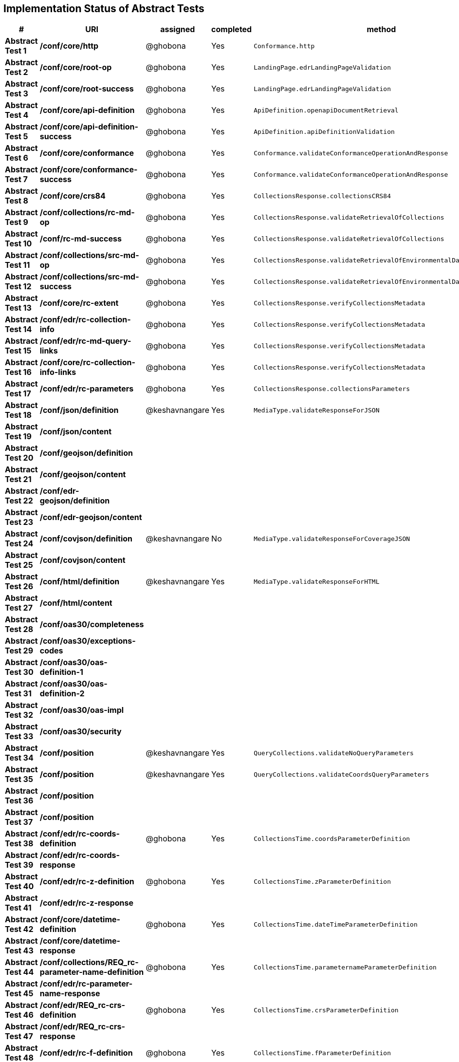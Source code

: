 == Implementation Status of Abstract Tests

[cols=",,,,",options="header",]
|===
|#|URI|assigned|completed|method
|*Abstract Test 1* |*/conf/core/http*| @ghobona | Yes | `Conformance.http`
|*Abstract Test 2* |*/conf/core/root-op*| @ghobona | Yes | `LandingPage.edrLandingPageValidation`
|*Abstract Test 3* |*/conf/core/root-success*| @ghobona | Yes | `LandingPage.edrLandingPageValidation`
|*Abstract Test 4* |*/conf/core/api-definition*| @ghobona | Yes | `ApiDefinition.openapiDocumentRetrieval`
|*Abstract Test 5* |*/conf/core/api-definition-success*| @ghobona | Yes | `ApiDefinition.apiDefinitionValidation`
|*Abstract Test 6* |*/conf/core/conformance*| @ghobona | Yes | `Conformance.validateConformanceOperationAndResponse`
|*Abstract Test 7* |*/conf/core/conformance-success*| @ghobona | Yes | `Conformance.validateConformanceOperationAndResponse`
|*Abstract Test 8* |*/conf/core/crs84*| @ghobona | Yes | `CollectionsResponse.collectionsCRS84`
|*Abstract Test 9* |*/conf/collections/rc-md-op*| @ghobona | Yes | `CollectionsResponse.validateRetrievalOfCollections`
|*Abstract Test 10* |*/conf/rc-md-success*| @ghobona | Yes | `CollectionsResponse.validateRetrievalOfCollections`
|*Abstract Test 11* |*/conf/collections/src-md-op*| @ghobona | Yes | `CollectionsResponse.validateRetrievalOfEnvironmentalDataCollections`
|*Abstract Test 12* |*/conf/collections/src-md-success*| @ghobona | Yes | `CollectionsResponse.validateRetrievalOfEnvironmentalDataCollections`
|*Abstract Test 13* |*/conf/core/rc-extent*| @ghobona | Yes | `CollectionsResponse.verifyCollectionsMetadata`
|*Abstract Test 14* |*/conf/edr/rc-collection-info*| @ghobona | Yes | `CollectionsResponse.verifyCollectionsMetadata`
|*Abstract Test 15* |*/conf/edr/rc-md-query-links*| @ghobona | Yes | `CollectionsResponse.verifyCollectionsMetadata`
|*Abstract Test 16* |*/conf/core/rc-collection-info-links*| @ghobona | Yes | `CollectionsResponse.verifyCollectionsMetadata`
|*Abstract Test 17* |*/conf/edr/rc-parameters*| @ghobona | Yes | `CollectionsResponse.collectionsParameters`
|*Abstract Test 18* |*/conf/json/definition*| @keshavnangare | Yes | `MediaType.validateResponseForJSON`
|*Abstract Test 19* |*/conf/json/content*|  |  |
|*Abstract Test 20* |*/conf/geojson/definition*|  |  |
|*Abstract Test 21* |*/conf/geojson/content*|  |  |
|*Abstract Test 22* |*/conf/edr-geojson/definition*|  |  |
|*Abstract Test 23* |*/conf/edr-geojson/content*|  |  |
|*Abstract Test 24* |*/conf/covjson/definition*| @keshavnangare | No | `MediaType.validateResponseForCoverageJSON`
|*Abstract Test 25* |*/conf/covjson/content*|  |  |
|*Abstract Test 26* |*/conf/html/definition*| @keshavnangare | Yes | `MediaType.validateResponseForHTML`
|*Abstract Test 27* |*/conf/html/content*|  |  |
|*Abstract Test 28* |*/conf/oas30/completeness*|  |  |
|*Abstract Test 29* |*/conf/oas30/exceptions-codes*|  |  |
|*Abstract Test 30* |*/conf/oas30/oas-definition-1*|  |  |
|*Abstract Test 31* |*/conf/oas30/oas-definition-2*|  |  |
|*Abstract Test 32* |*/conf/oas30/oas-impl*|  |  |
|*Abstract Test 33* |*/conf/oas30/security*|  |  |
|*Abstract Test 34* |*/conf/position*| @keshavnangare | Yes | `QueryCollections.validateNoQueryParameters`
|*Abstract Test 35* |*/conf/position*| @keshavnangare | Yes | `QueryCollections.validateCoordsQueryParameters`
|*Abstract Test 36* |*/conf/position*|  |  |
|*Abstract Test 37* |*/conf/position*|  |  |
|*Abstract Test 38* |*/conf/edr/rc-coords-definition*| @ghobona | Yes | `CollectionsTime.coordsParameterDefinition`
|*Abstract Test 39* |*/conf/edr/rc-coords-response*|  |  |
|*Abstract Test 40* |*/conf/edr/rc-z-definition*| @ghobona | Yes | `CollectionsTime.zParameterDefinition`
|*Abstract Test 41* |*/conf/edr/rc-z-response*|  |  |
|*Abstract Test 42* |*/conf/core/datetime-definition*| @ghobona | Yes  | `CollectionsTime.dateTimeParameterDefinition`
|*Abstract Test 43* |*/conf/core/datetime-response*|  |  |
|*Abstract Test 44* |*/conf/collections/REQ_rc-parameter-name-definition*| @ghobona | Yes| `CollectionsTime.parameternameParameterDefinition`
|*Abstract Test 45* |*/conf/edr/rc-parameter-name-response*|  |  |
|*Abstract Test 46* |*/conf/edr/REQ_rc-crs-definition*| @ghobona | Yes | `CollectionsTime.crsParameterDefinition`
|*Abstract Test 47* |*/conf/edr/REQ_rc-crs-response*|  |  |
|*Abstract Test 48* |*/conf/edr/rc-f-definition*| @ghobona | Yes | `CollectionsTime.fParameterDefinition`
|*Abstract Test 49* |*/conf/collections/rc-f-response*|  |  |
|*Abstract Test 50* |*/conf/area*| @keshavnangare | Yes | `QueryCollections.validateNoQueryParameters`
|*Abstract Test 51* |*/conf/area*| @keshavnangare | Yes | `QueryCollections.validateCoordsQueryParameters`
|*Abstract Test 52* |*/conf/area*|  |  |
|*Abstract Test 53* |*/conf/area*|  |  |
|*Abstract Test 54* |*/conf/edr/rc-coords-definition*| @ghobona | Yes | `CollectionsTime.coordsParameterDefinition`
|*Abstract Test 55* |*/conf/edr/rc-coords-response*|  |  |
|*Abstract Test 56* |*/conf/edr/rc-z-definition*| @ghobona | Yes | `CollectionsTime.zParameterDefinition`
|*Abstract Test 57* |*/conf/edr/rc-z-response*|  |  |
|*Abstract Test 58* |*/conf/core/datetime-definition*| @ghobona | Yes  | `CollectionsTime.dateTimeParameterDefinition`
|*Abstract Test 59* |*/conf/core/datetime-response*|  |  |
|*Abstract Test 60* |*/conf/collections/REQ_rc-parameter-name-definition*| @ghobona | Yes| `CollectionsTime.parameternameParameterDefinition`
|*Abstract Test 61* |*/conf/edr/rc-parameter-name-response*|  |  |
|*Abstract Test 62* |*/conf/edr/REQ_rc-crs-definition*| @ghobona | Yes | `CollectionsTime.crsParameterDefinition`
|*Abstract Test 63* |*/conf/edr/REQ_rc-crs-response*|  |  |
|*Abstract Test 64* |*/conf/edr/rc-f-definition*| @ghobona | Yes | `CollectionsTime.fParameterDefinition`
|*Abstract Test 65* |*/conf/collections/rc-f-response*|  |  |
|*Abstract Test 66* |*/conf/cube*| @keshavnangare | Yes | `QueryCollections.validateNoQueryParameters`
|*Abstract Test 67* |*/conf/cube*|  |  |
|*Abstract Test 68* |*/conf/cube*|  |  |
|*Abstract Test 69* |*/conf/cube*|  |  |
|*Abstract Test 70* |*/conf/edr/rc-coords-definition*| @ghobona | Yes | `CollectionsTime.coordsParameterDefinition`
|*Abstract Test 71* |*/conf/edr/rc-coords-response*|  |  |
|*Abstract Test 72* |*/conf/edr/rc-z-definition*|  |  |
|*Abstract Test 73* |*/conf/edr/rc-cube-z-response*|  |  |
|*Abstract Test 74* |*/conf/core/datetime-definition*| @ghobona | Yes  | `CollectionsTime.dateTimeParameterDefinition`
|*Abstract Test 75* |*/conf/core/datetime-response*|  |  |
|*Abstract Test 76* |*/conf/collections/REQ_rc-parameter-name-definition*| @ghobona | Yes| `CollectionsTime.parameternameParameterDefinition`
|*Abstract Test 77* |*/conf/edr/rc-parameter-name-response*|  |  |
|*Abstract Test 78* |*/conf/edr/REQ_rc-crs-definition*| @ghobona | Yes | `CollectionsTime.crsParameterDefinition`
|*Abstract Test 79* |*/conf/edr/REQ_rc-crs-response*|  |  |
|*Abstract Test 80* |*/conf/edr/rc-f-definition*| @ghobona | Yes | `CollectionsTime.fParameterDefinition`
|*Abstract Test 81* |*/conf/collections/rc-f-response*|  |  |
|*Abstract Test 82* |*/conf/trajectory*| @keshavnangare | Yes | `QueryCollections.validateNoQueryParameters`
|*Abstract Test 83* |*/conf/trajectory*| @keshavnangare | Yes | `QueryCollections.validateCoordsQueryParameters`
|*Abstract Test 84* |*/conf/trajectory*|  |  |
|*Abstract Test 85* |*/conf/trajectory*|  |  |
|*Abstract Test 86* |*/conf/trajectory*|  |  |
|*Abstract Test 87* |*/conf/trajectory*|  |  |
|*Abstract Test 88* |*/conf/trajectory*|  |  |
|*Abstract Test 89* |*/conf/trajectory*|  |  |
|*Abstract Test 90* |*/conf/trajectory*|  |  |
|*Abstract Test 91* |*/conf/trajectory*|  |  |
|*Abstract Test 92* |*/conf/edr/rc-coords-definition*| @ghobona | Yes | `CollectionsTime.coordsParameterDefinition`
|*Abstract Test 93* |*/conf/edr/rc-coords-response*|  |  |
|*Abstract Test 94* |*/conf/collections/REQ_rc-parameter-name-definition*| @ghobona | Yes| `CollectionsTime.parameternameParameterDefinition`
|*Abstract Test 95* |*/conf/edr/rc-parameter-name-response*|  |  |
|*Abstract Test 96* |*/conf/edr/REQ_rc-crs-definition*| @ghobona | Yes | `CollectionsTime.crsParameterDefinition`
|*Abstract Test 97* |*/conf/edr/REQ_rc-crs-response*|  |  |
|*Abstract Test 98* |*/conf/edr/rc-f-definition*| @ghobona | Yes | `CollectionsTime.fParameterDefinition`
|*Abstract Test 99* |*/conf/collections/rc-f-response*|  |  |
|*Abstract Test 100* |*/conf/corridor*| @keshavnangare | Yes | `QueryCollections.validateNoQueryParameters`
|*Abstract Test 101* |*/conf/corridor*| @keshavnangare | Yes | `QueryCollections.validateCoordsQueryParameters`
|*Abstract Test 102* |*/conf/corridor*|  |  |
|*Abstract Test 103* |*/conf/corridor*|  |  |
|*Abstract Test 104* |*/conf/corridor*|  |  |
|*Abstract Test 105* |*/conf/corridor*|  |  |
|*Abstract Test 106* |*/conf/corridor*|  |  |
|*Abstract Test 107* |*/conf/corridor*|  |  |
|*Abstract Test 108* |*/conf/corridor*|  |  |
|*Abstract Test 109* |*/conf/corridor*|  |  |
|*Abstract Test 110* |*/conf/corridor*|  |  |
|*Abstract Test 111* |*/conf/corridor*|  |  |
|*Abstract Test 112* |*/conf/corridor*|  |  |
|*Abstract Test 113* |*/conf/corridor*|  |  |
|*Abstract Test 114* |*/conf/corridor*|  |  |
|*Abstract Test 115* |*/conf/corridor*|  |  |
|*Abstract Test 116* |*/conf/edr/rc-coords-definition*| @ghobona | Yes | `CollectionsTime.coordsParameterDefinition`
|*Abstract Test 117* |*/conf/edr/rc-coords-response*|  |  |
|*Abstract Test 118* |*/conf/edr/REQ_rc-corridor-width-definition*| @ghobona | Yes | `CollectionsTime.corridorWidthParameterDefinition`
|*Abstract Test 119* |*/conf/collections/REQ_rc-corridor-width-response*|  |  |
|*Abstract Test 120* |*/conf/edr/REQ_rc-corridor-height-definition*| @ghobona | Yes | `CollectionsTime.corridorHeightParameterDefinition`
|*Abstract Test 121* |*/conf/collections/REQ_rc-corridor-height-response*|  |  |
|*Abstract Test 122* |*/conf/edr/REQ_rc-width-units-definition*|  |  |
|*Abstract Test 123* |*/conf/collections/REQ_rc-width-units-response*|  |  |
|*Abstract Test 124* |*/conf/edr/REQ_rc-height-units-definition*| @ghobona | Yes | `CollectionsTime.withinUnitsParameterDefinition`
|*Abstract Test 125* |*/conf/collections/rc-height-units-response*|  |  |
|*Abstract Test 126* |*/conf/collections/REQ_rc-parameter-name-definition*| @ghobona | Yes| `CollectionsTime.parameternameParameterDefinition`
|*Abstract Test 127* |*/conf/edr/rc-parameter-name-response*|  |  |
|*Abstract Test 128* |*/conf/edr/REQ_rc-crs-definition*|  @ghobona | Yes | `CollectionsTime.crsParameterDefinition`
|*Abstract Test 129* |*/conf/edr/REQ_rc-crs-response*|  |  |
|*Abstract Test 130* |*/conf/edr/rc-f-definition*|  @ghobona | Yes | `CollectionsTime.fParameterDefinition`
|*Abstract Test 131* |*/conf/collections/rc-f-response*|  |  |
|*Abstract Test 132* |*/conf/instances/rc-md-op*|  |  |
|*Abstract Test 132* |*/conf/instances/rc-md-op*|  |  |
|*Abstract Test 133* |*/conf/instances_rc-md-success*|  |  |
|*Abstract Test 134* |*/conf/instances/src-md-op*|  |  |
|*Abstract Test 135* |*/conf/instances/src-md-success*|  |  |
|*Abstract Test 136* |*/conf/locations*| @keshavnangare | Yes | `QueryCollections.validateNoQueryParameters`
|*Abstract Test 137* |*/conf/locations*|  |  |
|*Abstract Test 138* |*/conf/locations*|  |  |
|*Abstract Test 139* |*/conf/core/datetime-definition*| @ghobona | Yes  | `CollectionsTime.dateTimeParameterDefinition`
|*Abstract Test 140* |*/conf/core/datetime-response*|  |  |
|*Abstract Test 141* |*/conf/collections/REQ_rc-parameter-name-definition*|  @ghobona | Yes| `CollectionsTime.parameternameParameterDefinition`
|*Abstract Test 142* |*/conf/edr/rc-parameter-name-response*|  |  |
|*Abstract Test 143* |*/conf/edr/REQ_rc-crs-definition*| @ghobona | Yes | `CollectionsTime.crsParameterDefinition`
|*Abstract Test 144* |*/conf/edr/REQ_rc-crs-response*|  |  |
|*Abstract Test 145* |*/conf/edr/rc-f-definition*| @ghobona | Yes | `CollectionsTime.fParameterDefinition`
|*Abstract Test 146* |*/conf/collections/rc-f-response*|  |  |
|===



Tests for the following requirements also have to be implemented.

[cols=",,,,",options="header",]
|===
|#|URI|assigned|completed|method
|*Requirement A.21* |*/req/edr/within-definition*| @ghobona | Yes | `CollectionsTime.withinParameterDefinition`
|*Requirement A.22* |*/req/edr/REQ_rc-within-response*| | |
|*Requirement A.25* |*/req/edr/resolution-x-definition*| @ghobona | Yes | `CollectionsTime.resolutionxParameterDefinition`
|*Requirement A.26* |*/req/edr/resolution-x-response*| | |
|*Requirement A.28* |*/req/edr/resolution-y-definition*| @ghobona | Yes | `CollectionsTime.resolutionyParameterDefinition`
|*Requirement A.29* |*/req/edr/resolution-y-response*| | |
|*Requirement A.30* |*/req/edr/resolution-z-definition*| @ghobona | Yes | `CollectionsTime.resolutionzParameterDefinition`
|*Requirement A.31* |*/req/edr/resolution-z-response*| | |
|===
